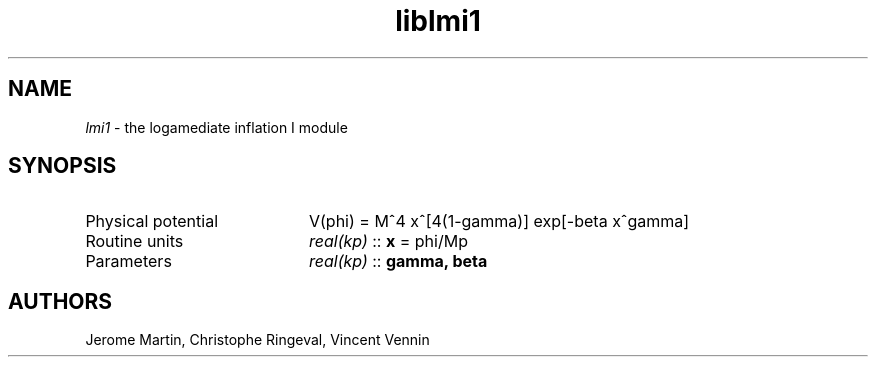 .TH liblmi1 3 "September 14, 2012" "libaspic" "Module convention" 

.SH NAME
.I lmi1
- the logamediate inflation I module

.SH SYNOPSIS
.TP 20
Physical potential
V(phi) = M^4 x^[4(1-gamma)] exp[-beta x^gamma]

.TP
Routine units
.I real(kp)
::
.B x
= phi/Mp
.TP
Parameters
.I real(kp)
::
.B gamma, beta


.SH AUTHORS
Jerome Martin, Christophe Ringeval, Vincent Vennin
